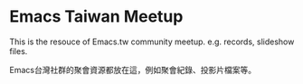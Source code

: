 * Emacs Taiwan Meetup

This is the resouce of Emacs.tw community meetup. e.g. records, slideshow files.

Emacs台灣社群的聚會資源都放在這，例如聚會紀錄、投影片檔案等。
